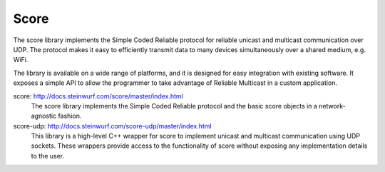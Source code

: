 .. _score:

Score
-----

The score library implements the Simple Coded Reliable protocol for reliable
unicast and multicast communication over UDP. The protocol makes it easy to
efficiently transmit data to many devices simultaneously over a shared
medium, e.g. WiFi.

The library is available on a wide range of platforms, and it is designed for
easy integration with existing software. It exposes a simple API to allow the
programmer to take advantage of Reliable Multicast in a custom application.

score: http://docs.steinwurf.com/score/master/index.html
    The score library implements the Simple Coded Reliable protocol and
    the basic score objects in a network-agnostic fashion.

score-udp: http://docs.steinwurf.com/score-udp/master/index.html
    This library is a high-level C++ wrapper for score to implement unicast
    and multicast communication using UDP sockets. These wrappers provide
    access to the functionality of score without exposing any implementation
    details to the user.
